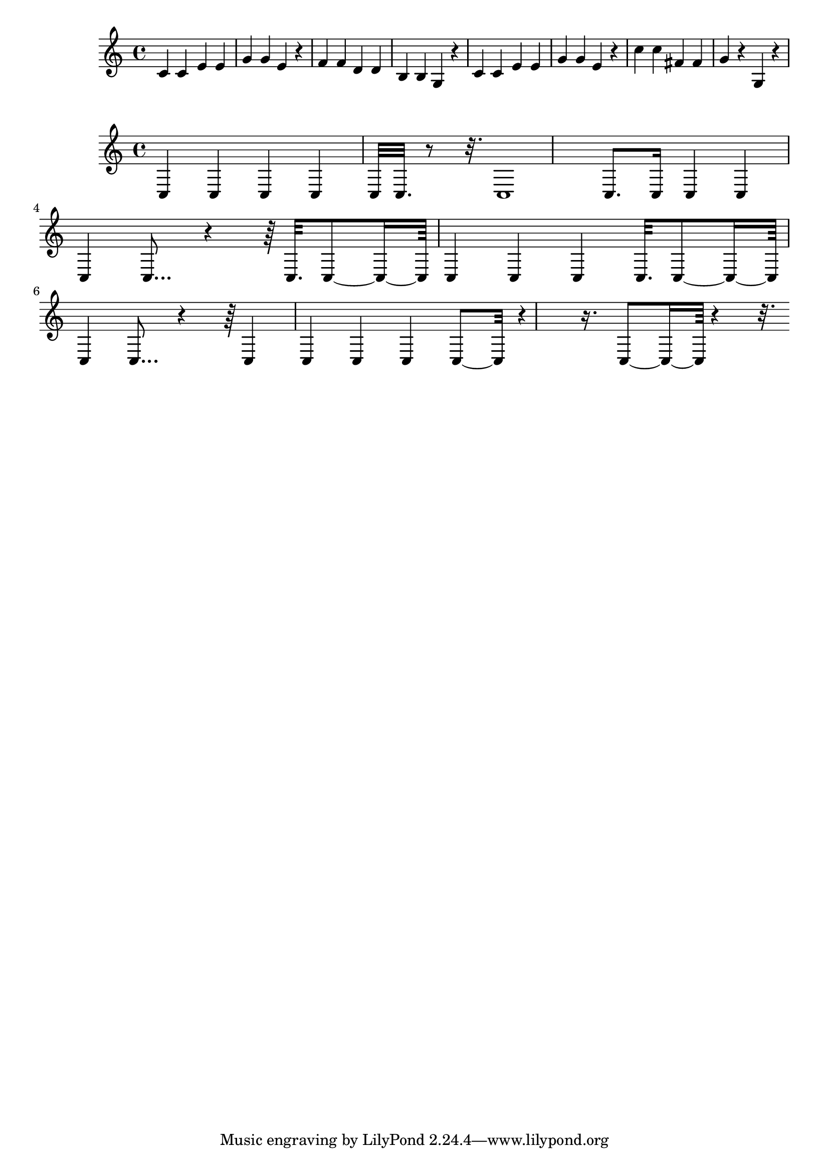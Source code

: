 \new Staff  = xzfeybyzzcaeeee { c' 4  
      c' 4  
      e' 4  
      e' 4  
      g' 4  
      g' 4  
      e' 4  
      r 4  
      f' 4  
      f' 4  
      d' 4  
      d' 4  
      b 4  
      b 4  
      g 4  
      r 4  
      c' 4  
      c' 4  
      e' 4  
      e' 4  
      g' 4  
      g' 4  
      e' 4  
      r 4  
      c'' 4  
      c'' 4  
      fis' 4  
      fis' 4  
      g' 4  
      r 4  
      g 4  
      r 4  
       } 
     
 
\new Staff  = xzfeybyaxfyyzcw { c 4  
      c 4  
      c 4  
      c 4  
      c 32  
      c 32.  
      r 8  
      r 32.  
      c 1  
      c 8.  
      c 16  
      c 4  
      c 4  
      c 4  
      c 8...  
      r 4  
      r 64  
      c 32.  
      c 8  ~  
      c 16  ~  
      c 64  
      c 4  
      c 4  
      c 4  
      c 32.  
      c 8  ~  
      c 16  ~  
      c 64  
      c 4  
      c 8...  
      r 4  
      r 64  
      c 4  
      c 4  
      c 4  
      c 4  
      c 8  ~  
      c 32  
      r 4  
      r 16.  
      c 8  ~  
      c 16  ~  
      c 64  
      r 4  
      r 32.  
       } 
     
 
